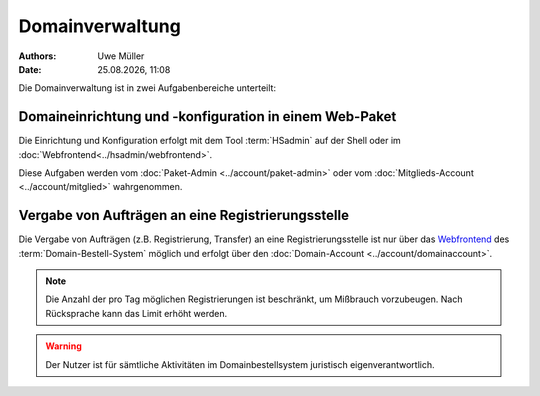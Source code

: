 ================
Domainverwaltung
================

.. |date| date:: %d.%m.%Y
.. |time| date:: %H:%M

:Authors: - Uwe Müller

:Date: |date|, |time|



Die Domainverwaltung ist in zwei Aufgabenbereiche unterteilt:

Domaineinrichtung und -konfiguration in einem Web-Paket
-------------------------------------------------------

Die Einrichtung und Konfiguration erfolgt mit dem Tool :term:`HSadmin` auf der Shell
oder im :doc:`Webfrontend<../hsadmin/webfrontend>`.

Diese Aufgaben werden vom :doc:`Paket-Admin <../account/paket-admin>` oder vom :doc:`Mitglieds-Account <../account/mitglied>` wahrgenommen. 


Vergabe von Aufträgen an eine Registrierungsstelle
--------------------------------------------------

Die Vergabe von Aufträgen (z.B. Registrierung, Transfer) an eine Registrierungsstelle ist nur über das `Webfrontend <https://www.domain-bestellsystem.de/>`_  des :term:`Domain-Bestell-System` möglich und
erfolgt über den :doc:`Domain-Account <../account/domainaccount>`.

.. note::

        Die Anzahl der pro Tag möglichen Registrierungen ist beschränkt, um Mißbrauch vorzubeugen.
        Nach Rücksprache kann das Limit erhöht werden.


.. warning::

        Der Nutzer ist für sämtliche Aktivitäten im Domainbestellsystem juristisch eigenverantwortlich. 

